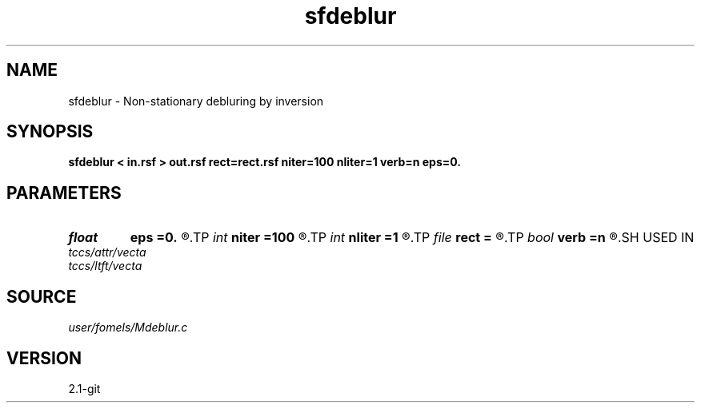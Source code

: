 .TH sfdeblur 1  "APRIL 2019" Madagascar "Madagascar Manuals"
.SH NAME
sfdeblur \- Non-stationary debluring by inversion 
.SH SYNOPSIS
.B sfdeblur < in.rsf > out.rsf rect=rect.rsf niter=100 nliter=1 verb=n eps=0.
.SH PARAMETERS
.PD 0
.TP
.I float  
.B eps
.B =0.
.R  	regularization parameter
.TP
.I int    
.B niter
.B =100
.R  	number of iterations
.TP
.I int    
.B nliter
.B =1
.R  	number of nonlinear iterations
.TP
.I file   
.B rect
.B =
.R  	auxiliary input file name
.TP
.I bool   
.B verb
.B =n
.R  [y/n]	verbosity flag
.SH USED IN
.TP
.I tccs/attr/vecta
.TP
.I tccs/ltft/vecta
.SH SOURCE
.I user/fomels/Mdeblur.c
.SH VERSION
2.1-git
